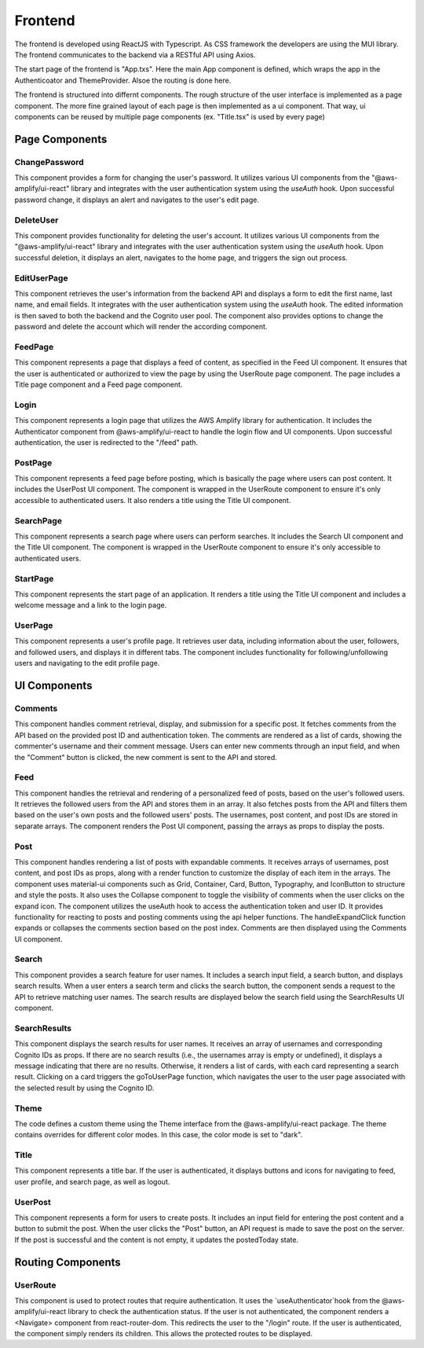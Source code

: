 Frontend
=====

The frontend is developed using ReactJS with Typescript. As CSS framework the developers are using the MUI library. The frontend communicates to the backend via a RESTful API using Axios.

The start page of the frontend is "App.txs". Here the main App component is defined, which wraps the app in the Authenticoator and ThemeProvider. Alsoe the routing is done here.

The frontend is structured into differnt components. The rough structure of the user interface is implemented as a page component. The more fine grained layout of each page is then implemented as a ui component. That way, ui components can be reused by multiple page components (ex. "Title.tsx" is used by every page)

Page Components
------------

ChangePassword
+++++++++++++++
This component provides a form for changing the user's password. It utilizes various UI components from the "@aws-amplify/ui-react" library and integrates with the user authentication system using the `useAuth` hook. Upon successful password change, it displays an alert and navigates to the user's edit page.

DeleteUser
+++++++++++++++
This component provides functionality for deleting the user's account. It utilizes various UI components from the "@aws-amplify/ui-react" library and integrates with the user authentication system using the `useAuth` hook. Upon successful deletion, it displays an alert, navigates to the home page, and triggers the sign out process.

EditUserPage
+++++++++++++++
This component retrieves the user's information from the backend API and displays a form to edit the first name, last name, and email fields. It integrates with the user authentication system using the `useAuth` hook. The edited information is then saved to both the backend and the Cognito user pool. The component also provides options to change the password and delete the account which will render the according component.

FeedPage
+++++++++++++++
This component represents a page that displays a feed of content, as specified in the Feed UI component. It ensures that the user is authenticated or authorized to view the page by using the UserRoute page component. The page includes a Title page component and a Feed page component.

Login
+++++++++++++++
This component represents a login page that utilizes the AWS Amplify library for authentication. It includes the Authenticator component from @aws-amplify/ui-react to handle the login flow and UI components. Upon successful authentication, the user is redirected to the "/feed" path.

PostPage
+++++++++++++++
This component represents a feed page before posting, which is basically the page where users can post content. It includes the UserPost UI component. The component is wrapped in the UserRoute component to ensure it's only accessible to authenticated users. It also renders a title using the Title UI component.

SearchPage
+++++++++++++++
This component represents a search page where users can perform searches. It includes the Search UI component and the Title UI component. The component is wrapped in the UserRoute component to ensure it's only accessible to authenticated users.

StartPage
++++++++++++++++
This component represents the start page of an application. It renders a title using the Title UI component and includes a welcome message and a link to the login page.

UserPage
++++++++++++++++
This component represents a user's profile page. It retrieves user data, including information about the user, followers, and followed users, and displays it in different tabs. The component includes functionality for following/unfollowing users and navigating to the edit profile page.

UI Components
------------

Comments
++++++++++++++++
This component handles comment retrieval, display, and submission for a specific post. It fetches comments from the API based on the provided post ID and authentication token. The comments are rendered as a list of cards, showing the commenter's username and their comment message. Users can enter new comments through an input field, and when the "Comment" button is clicked, the new comment is sent to the API and stored.

Feed
++++++++++++++++
This component handles the retrieval and rendering of a personalized feed of posts, based on the user's followed users. It retrieves the followed users from the API and stores them in an array. It also fetches posts from the API and filters them based on the user's own posts and the followed users' posts. The usernames, post content, and post IDs are stored in separate arrays. The component renders the Post UI component, passing the arrays as props to display the posts.

Post
++++++++++++++++
This component handles rendering a list of posts with expandable comments. It receives arrays of usernames, post content, and post IDs as props, along with a render function to customize the display of each item in the arrays. The component uses material-ui components such as Grid, Container, Card, Button, Typography, and IconButton to structure and style the posts. It also uses the Collapse component to toggle the visibility of comments when the user clicks on the expand icon. The component utilizes the useAuth hook to access the authentication token and user ID. It provides functionality for reacting to posts and posting comments using the api helper functions. The handleExpandClick function expands or collapses the comments section based on the post index. Comments are then displayed using the Comments UI component.

Search
++++++++++++++++
This component provides a search feature for user names. It includes a search input field, a search button, and displays search results. When a user enters a search term and clicks the search button, the component sends a request to the API to retrieve matching user names. The search results are displayed below the search field using the SearchResults UI component.

SearchResults
++++++++++++++++
This component displays the search results for user names. It receives an array of usernames and corresponding Cognito IDs as props. If there are no search results (i.e., the usernames array is empty or undefined), it displays a message indicating that there are no results. Otherwise, it renders a list of cards, with each card representing a search result. Clicking on a card triggers the goToUserPage function, which navigates the user to the user page associated with the selected result by using the Cognito ID.

Theme
+++++++++++++++++
The code defines a custom theme using the Theme interface from the @aws-amplify/ui-react package. The theme contains overrides for different color modes. In this case, the color mode is set to "dark".

Title
++++++++++++++++
This component represents a title bar. If the user is authenticated, it displays buttons and icons for navigating to feed, user profile, and search page, as well as logout.

UserPost
++++++++++++++++
This component represents a form for users to create posts. It includes an input field for entering the post content and a button to submit the post. When the user clicks the "Post" button, an API request is made to save the post on the server. If the post is successful and the content is not empty, it updates the postedToday state.

Routing Components
--------------------

UserRoute
+++++++++++++++++++
This component is used to protect routes that require authentication. It uses the `useAuthenticator`hook from the  @aws-amplify/ui-react library to check the authentication status. If the user is not authenticated, the component renders a <Navigate> component from react-router-dom. This redirects the user to the "/login" route. If the user is authenticated, the component simply renders its children. This allows the protected routes to be displayed.
